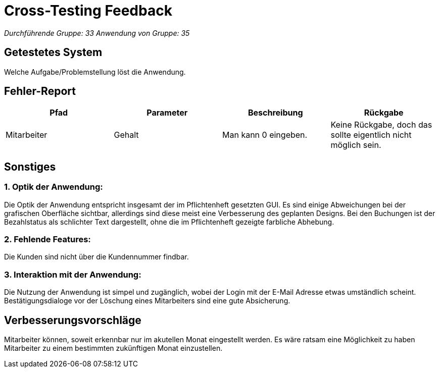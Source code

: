 = Cross-Testing Feedback

__Durchführende Gruppe: 33__
__Anwendung von Gruppe: 35__

== Getestetes System
Welche Aufgabe/Problemstellung löst die Anwendung.

== Fehler-Report
// See http://asciidoctor.org/docs/user-manual/#tables
[options="header"]
|===
|Pfad |Parameter |Beschreibung |Rückgabe
| Mitarbeiter |Gehalt | Man kann 0 eingeben. | Keine Rückgabe, doch das sollte eigentlich nicht möglich sein. |
|===

== Sonstiges
=== 1. Optik der Anwendung:

Die Optik der Anwendung entspricht insgesamt der im Pflichtenheft gesetzten GUI. Es sind einige Abweichungen bei der grafischen Oberfläche sichtbar, allerdings sind diese meist eine Verbesserung des geplanten Designs. Bei den Buchungen ist der Bezahlstatus als schlichter Text dargestellt, ohne die im Pflichtenheft gezeigte farbliche Abhebung.

=== 2. Fehlende Features:

Die Kunden sind nicht über die Kundennummer findbar.

=== 3. Interaktion mit der Anwendung:

Die Nutzung der Anwendung ist simpel und zugänglich, wobei der Login mit der E-Mail Adresse etwas umständlich scheint.
Bestätigungsdialoge vor der Löschung eines Mitarbeiters sind eine gute Absicherung.

== Verbesserungsvorschläge

Mitarbeiter können, soweit erkennbar nur im akutellen Monat eingestellt werden. Es wäre ratsam eine Möglichkeit zu haben Mitarbeiter zu einem bestimmten zukünftigen Monat einzustellen.
